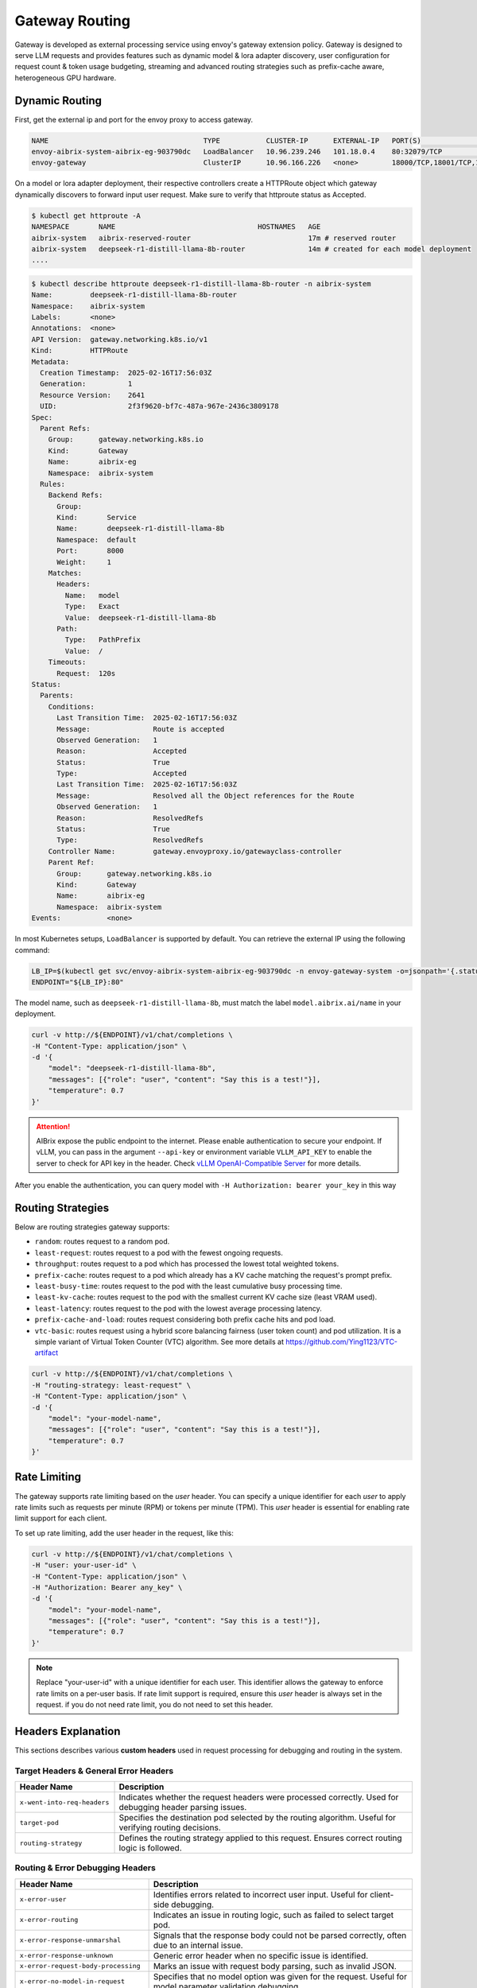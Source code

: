 .. _gateway:

===============
Gateway Routing
===============

Gateway is developed as external processing service using envoy's gateway extension policy. Gateway is designed to serve LLM requests and provides features such as dynamic model & lora adapter discovery, user configuration for request count & token usage budgeting, streaming and advanced routing strategies such as prefix-cache aware, heterogeneous GPU hardware. 

.. figure:: ../assets/images/gateway-design.png
  :alt: gateway-design
  :width: 70%
  :align: center

Dynamic Routing
---------------

First, get the external ip and port for the envoy proxy to access gateway.

.. code-block:: bash

    NAME                                     TYPE           CLUSTER-IP      EXTERNAL-IP   PORT(S)                                   AGE
    envoy-aibrix-system-aibrix-eg-903790dc   LoadBalancer   10.96.239.246   101.18.0.4    80:32079/TCP                              10d
    envoy-gateway                            ClusterIP      10.96.166.226   <none>        18000/TCP,18001/TCP,18002/TCP,19001/TCP   10d


On a model or lora adapter deployment, their respective controllers create a HTTPRoute object which gateway dynamically discovers to forward input user request. Make sure to verify that httproute status as Accepted. 

.. code-block:: bash

    $ kubectl get httproute -A
    NAMESPACE       NAME                                  HOSTNAMES   AGE
    aibrix-system   aibrix-reserved-router                            17m # reserved router
    aibrix-system   deepseek-r1-distill-llama-8b-router               14m # created for each model deployment
    ....

.. code-block:: bash

    $ kubectl describe httproute deepseek-r1-distill-llama-8b-router -n aibrix-system
    Name:         deepseek-r1-distill-llama-8b-router
    Namespace:    aibrix-system
    Labels:       <none>
    Annotations:  <none>
    API Version:  gateway.networking.k8s.io/v1
    Kind:         HTTPRoute
    Metadata:
      Creation Timestamp:  2025-02-16T17:56:03Z
      Generation:          1
      Resource Version:    2641
      UID:                 2f3f9620-bf7c-487a-967e-2436c3809178
    Spec:
      Parent Refs:
        Group:      gateway.networking.k8s.io
        Kind:       Gateway
        Name:       aibrix-eg
        Namespace:  aibrix-system
      Rules:
        Backend Refs:
          Group:
          Kind:       Service
          Name:       deepseek-r1-distill-llama-8b
          Namespace:  default
          Port:       8000
          Weight:     1
        Matches:
          Headers:
            Name:   model
            Type:   Exact
            Value:  deepseek-r1-distill-llama-8b
          Path:
            Type:   PathPrefix
            Value:  /
        Timeouts:
          Request:  120s
    Status:
      Parents:
        Conditions:
          Last Transition Time:  2025-02-16T17:56:03Z
          Message:               Route is accepted
          Observed Generation:   1
          Reason:                Accepted
          Status:                True
          Type:                  Accepted
          Last Transition Time:  2025-02-16T17:56:03Z
          Message:               Resolved all the Object references for the Route
          Observed Generation:   1
          Reason:                ResolvedRefs
          Status:                True
          Type:                  ResolvedRefs
        Controller Name:         gateway.envoyproxy.io/gatewayclass-controller
        Parent Ref:
          Group:      gateway.networking.k8s.io
          Kind:       Gateway
          Name:       aibrix-eg
          Namespace:  aibrix-system
    Events:           <none>


In most Kubernetes setups, ``LoadBalancer`` is supported by default. You can retrieve the external IP using the following command:

.. code-block:: bash

    LB_IP=$(kubectl get svc/envoy-aibrix-system-aibrix-eg-903790dc -n envoy-gateway-system -o=jsonpath='{.status.loadBalancer.ingress[0].ip}')
    ENDPOINT="${LB_IP}:80"

The model name, such as ``deepseek-r1-distill-llama-8b``, must match the label ``model.aibrix.ai/name`` in your deployment.

.. code-block:: bash

    curl -v http://${ENDPOINT}/v1/chat/completions \
    -H "Content-Type: application/json" \
    -d '{
        "model": "deepseek-r1-distill-llama-8b",
        "messages": [{"role": "user", "content": "Say this is a test!"}],
        "temperature": 0.7
    }'

.. attention::

    AIBrix expose the public endpoint to the internet. Please enable authentication to secure your endpoint.
    If vLLM, you can pass in the argument ``--api-key`` or environment variable ``VLLM_API_KEY`` to enable the server to check for API key in the header.
    Check `vLLM OpenAI-Compatible Server <https://docs.vllm.ai/en/latest/getting_started/quickstart.html#openai-compatible-server>`_ for more details.

After you enable the authentication, you can query model with ``-H Authorization: bearer your_key`` in this way

.. code-block:: bash
  :emphasize-lines: 3

    curl -v http://${ENDPOINT}/v1/chat/completions \
    -H "Content-Type: application/json" \
    -H "Authorization: Bearer any_key" \
    -d '{
        "model": "deepseek-r1-distill-llama-8b",
        "messages": [{"role": "user", "content": "Say this is a test!"}],
        "temperature": 0.7
    }'


Routing Strategies
------------------

Below are routing strategies gateway supports:

* ``random``: routes request to a random pod.
* ``least-request``: routes request to a pod with the fewest ongoing requests.
* ``throughput``: routes request to a pod which has processed the lowest total weighted tokens.
* ``prefix-cache``: routes request to a pod which already has a KV cache matching the request's prompt prefix.
* ``least-busy-time``: routes request to the pod with the least cumulative busy processing time.
* ``least-kv-cache``: routes request to the pod with the smallest current KV cache size (least VRAM used).
* ``least-latency``: routes request to the pod with the lowest average processing latency.
* ``prefix-cache-and-load``: routes request considering both prefix cache hits and pod load.
* ``vtc-basic``: routes request using a hybrid score balancing fairness (user token count) and pod utilization. It is a simple variant of Virtual Token Counter (VTC) algorithm.  See more details at https://github.com/Ying1123/VTC-artifact

.. code-block:: bash

    curl -v http://${ENDPOINT}/v1/chat/completions \
    -H "routing-strategy: least-request" \
    -H "Content-Type: application/json" \
    -d '{
        "model": "your-model-name",
        "messages": [{"role": "user", "content": "Say this is a test!"}],
        "temperature": 0.7
    }'


Rate Limiting
-------------

The gateway supports rate limiting based on the `user` header. You can specify a unique identifier for each `user` to apply rate limits such as requests per minute (RPM) or tokens per minute (TPM).
This `user` header is essential for enabling rate limit support for each client.

To set up rate limiting, add the user header in the request, like this:

.. code-block:: bash

    curl -v http://${ENDPOINT}/v1/chat/completions \
    -H "user: your-user-id" \
    -H "Content-Type: application/json" \
    -H "Authorization: Bearer any_key" \
    -d '{
        "model": "your-model-name",
        "messages": [{"role": "user", "content": "Say this is a test!"}],
        "temperature": 0.7
    }'

.. note::
    Replace "your-user-id" with a unique identifier for each user. This identifier allows the gateway to enforce rate limits on a per-user basis.
    If rate limit support is required, ensure this `user` header is always set in the request. if you do not need rate limit, you do not need to set this header.


Headers Explanation
--------------------

This sections describes various **custom headers** used in request processing for debugging and routing in the system.

Target Headers & General Error Headers
^^^^^^^^^^^^^^^^^^^^^^^^^^^^^^^^^^^^^^

.. list-table::
   :header-rows: 1
   :widths: 25 75

   * - Header Name
     - Description
   * - ``x-went-into-req-headers``
     - Indicates whether the request headers were processed correctly. Used for debugging header parsing issues.
   * - ``target-pod``
     - Specifies the destination pod selected by the routing algorithm. Useful for verifying routing decisions.
   * - ``routing-strategy``
     - Defines the routing strategy applied to this request. Ensures correct routing logic is followed.


Routing & Error Debugging Headers
^^^^^^^^^^^^^^^^^^^^^^^^^^^^^^^^^

.. list-table::
   :header-rows: 1
   :widths: 25 75

   * - Header Name
     - Description
   * - ``x-error-user``
     - Identifies errors related to incorrect user input. Useful for client-side debugging.
   * - ``x-error-routing``
     - Indicates an issue in routing logic, such as failed to select target pod.
   * - ``x-error-response-unmarshal``
     - Signals that the response body could not be parsed correctly, often due to an internal issue.
   * - ``x-error-response-unknown``
     - Generic error header when no specific issue is identified.
   * - ``x-error-request-body-processing``
     - Marks an issue with request body parsing, such as invalid JSON.
   * - ``x-error-no-model-in-request``
     - Specifies that no model option was given for the request. Useful for model parameter validation debugging.
   * - ``x-error-no-model-backends``
     - Indicates that the requested model exists but has no active backends(pods).
   * - ``x-error-invalid-routing-strategy``
     - User passes invalid routing strategy name that AIBrix doesn't support.


Streaming Headers
^^^^^^^^^^^^^^^^^

.. list-table::
   :header-rows: 1
   :widths: 25 75

   * - Header Name
     - Description
   * - ``x-error-streaming``
     - Signals an error during a streaming request, helping to diagnose streaming-related failures.
   * - ``x-error-no-stream-options``
     - Lists enabled streaming options for the request. Used to debug streaming feature behavior.
   * - ``x-error-no-stream-options-include-usage``
     - Indicates whether usage statistics were included in the streaming response.


Rate Limiting Headers
^^^^^^^^^^^^^^^^^^^^^

.. list-table::
   :header-rows: 1
   :widths: 25 75

   * - Header Name
     - Description
   * - ``x-update-rpm``
     - Indicates that the RPM (requests per minute) count was updated successfully
   * - ``x-update-tpm``
     - Indicates that the TPM (tokens per minute) count was updated successfully
   * - ``x-error-rpm-exceeded``
     - Signals that the request exceeded the allowed RPM threshold.
   * - ``x-error-tpm-exceeded``
     - Signals that the request exceeded the allowed TPM threshold.
   * - ``x-error-incr-rpm``
     - Error encountered while increasing the RPM counter.
   * - ``x-error-incr-tpm``
     - Error encountered while increasing the TPM counter.


Debugging Guidelines
^^^^^^^^^^^^^^^^^^^^

1. **Identify error headers**

   - If an issue occurs, inspect ``x-error-user``, ``x-error-routing``, ``x-error-response-unmarshal``, and ``x-error-response-unknown`` to determine the root cause.
   - For request processing issues, check ``x-error-request-body-processing`` and ``x-error-no-model-in-request``.

2. **Verify routing and model assignment**

   - Ensure ``target-pod`` is correctly set to confirm the routing algorithm selected the right backend.
   - If ``x-error-no-model-in-request`` or ``x-error-no-model-backends`` appears, verify that the request includes a valid model and that the model has active backends.
   - If ``x-error-invalid-routing-strategy`` is present, confirm that the routing strategy used is supported by AIBrix.

3. **Diagnose streaming issues**

   - If encountering problems with streamed responses, check ``x-error-streaming`` for any reported errors.
   - Ensure that ``x-error-no-stream-options`` provides the expected streaming options.
   - If usage statistics are missing from the streaming response, verify ``x-error-no-stream-options-include-usage``.

4. **Investigate rate limiting issues**

   - If the request was blocked, inspect ``x-error-rpm-exceeded`` or ``x-error-tpm-exceeded`` to confirm whether it exceeded rate limits.
   - If rate limit updates failed, look for ``x-error-incr-rpm`` or ``x-error-incr-tpm``.
   - Successful rate limit updates will be indicated by ``x-update-rpm`` and ``x-update-tpm``.

By following these steps, you can efficiently debug request processing, routing, streaming, and rate-limiting behavior in the system.
